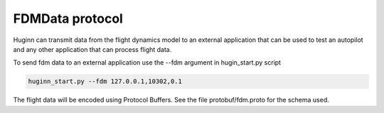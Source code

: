 FDMData protocol
================

Huginn can transmit data from the flight dynamics model to an external application
that can be used to test an autopilot and any other application that can process
flight data.

To send fdm data to an external application use the --fdm argument in hugin_start.py script

.. code-block:: bash

  huginn_start.py --fdm 127.0.0.1,10302,0.1 

The flight data will be encoded using Protocol Buffers. See the file
protobuf/fdm.proto for the schema used.